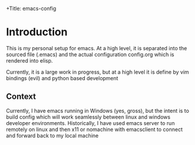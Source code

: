 +Title: emacs-config
* Introduction
This is my personal setup for emacs. At a high level, it is separated into the sourced file (.emacs) and the actual configuration config.org which is rendered into elisp.

Currently, it is a large work in progress, but at a high level it is define by vim bindings (evil) and python based development
** Context
Currently, I have emacs running in Windows (yes, gross), but the intent is to build config which will work seamlessly between linux and windows developer environments. Historically, I have used emacs server to run remotely on linux and then x11 or nomachine with emacsclient to connect and forward back to my local machine

